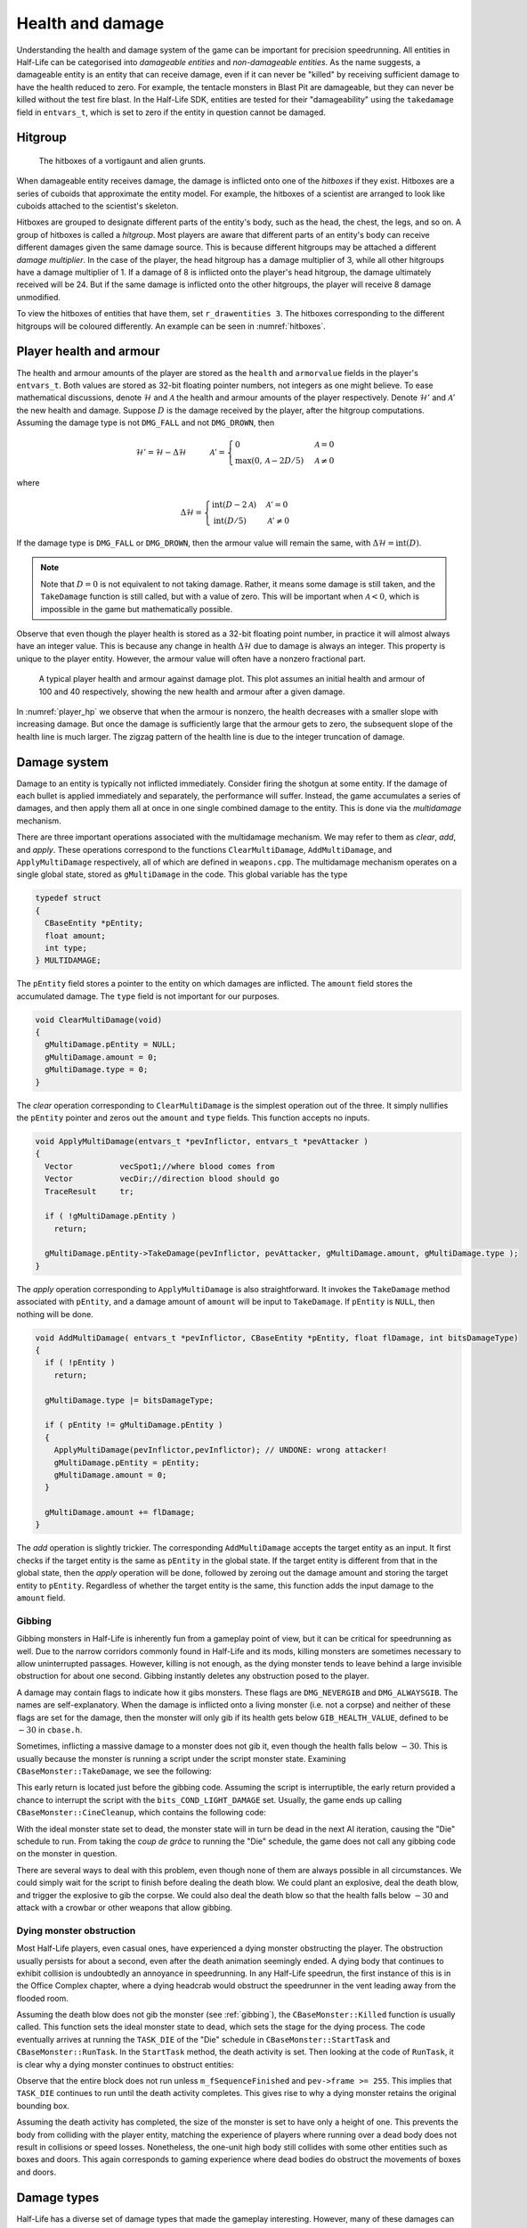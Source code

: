 .. _health and damage:

Health and damage
=================

Understanding the health and damage system of the game can be important for precision speedrunning. All entities in Half-Life can be categorised into *damageable entities* and *non-damageable entities*. As the name suggests, a damageable entity is an entity that can receive damage, even if it can never be "killed" by receiving sufficient damage to have the health reduced to zero. For example, the tentacle monsters in Blast Pit are damageable, but they can never be killed without the test fire blast. In the Half-Life SDK, entities are tested for their "damageability" using the ``takedamage`` field in ``entvars_t``, which is set to zero if the entity in question cannot be damaged.

.. _hitgroup:

Hitgroup
--------

.. figure:: images/hitboxes-2.jpg
   :name: hitboxes

   The hitboxes of a vortigaunt and alien grunts.

When damageable entity receives damage, the damage is inflicted onto one of the *hitboxes* if they exist. Hitboxes are a series of cuboids that approximate the entity model. For example, the hitboxes of a scientist are arranged to look like cuboids attached to the scientist's skeleton.

Hitboxes are grouped to designate different parts of the entity's body, such as the head, the chest, the legs, and so on. A group of hitboxes is called a *hitgroup*. Most players are aware that different parts of an entity's body can receive different damages given the same damage source. This is because different hitgroups may be attached a different *damage multiplier*. In the case of the player, the head hitgroup has a damage multiplier of 3, while all other hitgroups have a damage multiplier of 1. If a damage of 8 is inflicted onto the player's head hitgroup, the damage ultimately received will be 24. But if the same damage is inflicted onto the other hitgroups, the player will receive 8 damage unmodified.

To view the hitboxes of entities that have them, set ``r_drawentities 3``. The hitboxes corresponding to the different hitgroups will be coloured differently. An example can be seen in :numref:`hitboxes`.

.. _player health:

Player health and armour
------------------------

The health and armour amounts of the player are stored as the ``health`` and ``armorvalue`` fields in the player's ``entvars_t``. Both values are stored as 32-bit floating pointer numbers, not integers as one might believe. To ease mathematical discussions, denote :math:`\mathcal{H}` and :math:`\mathcal{A}` the health and armour amounts of the player respectively. Denote :math:`\mathcal{H}'` and :math:`\mathcal{A}'` the new health and damage. Suppose :math:`D` is the damage received by the player, after the hitgroup computations. Assuming the damage type is not ``DMG_FALL`` and not ``DMG_DROWN``, then

.. math:: \mathcal{H}' = \mathcal{H} - \Delta\mathcal{H}
          \quad\quad\quad
          \mathcal{A}' =
          \begin{cases}
          0 & \mathcal{A} = 0 \\
          \max(0, \mathcal{A} - 2D/5) & \mathcal{A} \ne 0
          \end{cases}

where

.. math:: \Delta\mathcal{H} =
          \begin{cases}
          \operatorname{int}(D - 2\mathcal{A}) & \mathcal{A}' = 0 \\
          \operatorname{int}(D/5) & \mathcal{A}' \ne 0
          \end{cases}

If the damage type is ``DMG_FALL`` or ``DMG_DROWN``, then the armour value will remain the same, with :math:`\Delta\mathcal{H} = \operatorname{int}(D)`.

.. note::
   Note that :math:`D = 0` is not equivalent to not taking damage. Rather, it means some damage is still taken, and the ``TakeDamage`` function is still called, but with a value of zero. This will be important when :math:`\mathcal{A} < 0`, which is impossible in the game but mathematically possible.

Observe that even though the player health is stored as a 32-bit floating point number, in practice it will almost always have an integer value. This is because any change in health :math:`\Delta\mathcal{H}` due to damage is always an integer. This property is unique to the player entity. However, the armour value will often have a nonzero fractional part.

.. figure:: images/player_hp.png
   :name: player_hp
   :scale: 50%

   A typical player health and armour against damage plot. This plot assumes an initial health and armour of 100 and 40 respectively, showing the new health and armour after a given damage.

In :numref:`player_hp` we observe that when the armour is nonzero, the health decreases with a smaller slope with increasing damage. But once the damage is sufficiently large that the armour gets to zero, the subsequent slope of the health line is much larger. The zigzag pattern of the health line is due to the integer truncation of damage.

.. _damage system:

Damage system
-------------

Damage to an entity is typically not inflicted immediately. Consider firing the shotgun at some entity. If the damage of each bullet is applied immediately and separately, the performance will suffer. Instead, the game accumulates a series of damages, and then apply them all at once in one single combined damage to the entity. This is done via the *multidamage* mechanism.

There are three important operations associated with the multidamage mechanism. We may refer to them as *clear*, *add*, and *apply*. These operations correspond to the functions ``ClearMultiDamage``, ``AddMultiDamage``, and ``ApplyMultiDamage`` respectively, all of which are defined in ``weapons.cpp``. The multidamage mechanism operates on a single global state, stored as ``gMultiDamage`` in the code. This global variable has the type

.. code-block:: cpp

   typedef struct
   {
     CBaseEntity *pEntity;
     float amount;
     int type;
   } MULTIDAMAGE;

The ``pEntity`` field stores a pointer to the entity on which damages are inflicted. The ``amount`` field stores the accumulated damage. The ``type`` field is not important for our purposes.

.. code-block:: cpp

   void ClearMultiDamage(void)
   {
     gMultiDamage.pEntity = NULL;
     gMultiDamage.amount = 0;
     gMultiDamage.type = 0;
   }

The *clear* operation corresponding to ``ClearMultiDamage`` is the simplest operation out of the three. It simply nullifies the ``pEntity`` pointer and zeros out the ``amount`` and ``type`` fields. This function accepts no inputs.

.. code-block:: cpp

   void ApplyMultiDamage(entvars_t *pevInflictor, entvars_t *pevAttacker )
   {
     Vector          vecSpot1;//where blood comes from
     Vector          vecDir;//direction blood should go
     TraceResult     tr;

     if ( !gMultiDamage.pEntity )
       return;

     gMultiDamage.pEntity->TakeDamage(pevInflictor, pevAttacker, gMultiDamage.amount, gMultiDamage.type );
   }

The *apply* operation corresponding to ``ApplyMultiDamage`` is also straightforward. It invokes the ``TakeDamage`` method associated with ``pEntity``, and a damage amount of ``amount`` will be input to ``TakeDamage``. If ``pEntity`` is ``NULL``, then nothing will be done.

.. code-block:: cpp

   void AddMultiDamage( entvars_t *pevInflictor, CBaseEntity *pEntity, float flDamage, int bitsDamageType)
   {
     if ( !pEntity )
       return;

     gMultiDamage.type |= bitsDamageType;

     if ( pEntity != gMultiDamage.pEntity )
     {
       ApplyMultiDamage(pevInflictor,pevInflictor); // UNDONE: wrong attacker!
       gMultiDamage.pEntity = pEntity;
       gMultiDamage.amount = 0;
     }

     gMultiDamage.amount += flDamage;
   }


The *add* operation is slightly trickier. The corresponding ``AddMultiDamage`` accepts the target entity as an input. It first checks if the target entity is the same as ``pEntity`` in the global state. If the target entity is different from that in the global state, then the *apply* operation will be done, followed by zeroing out the damage amount and storing the target entity to ``pEntity``. Regardless of whether the target entity is the same, this function adds the input damage to the ``amount`` field.

.. _gibbing:

Gibbing
~~~~~~~

Gibbing monsters in Half-Life is inherently fun from a gameplay point of view,
but it can be critical for speedrunning as well. Due to the narrow corridors commonly found in Half-Life and its mods, killing monsters are sometimes necessary to allow uninterrupted passages. However, killing is not enough, as the dying monster tends to leave behind a large invisible obstruction for about one second. Gibbing instantly deletes any obstruction posed to the player.

A damage may contain flags to indicate how it gibs monsters. These flags are
``DMG_NEVERGIB`` and ``DMG_ALWAYSGIB``. The names are self-explanatory. When the
damage is inflicted onto a living monster (i.e. not a corpse) and neither of
these flags are set for the damage, then the monster will only gib if its health
gets below ``GIB_HEALTH_VALUE``, defined to be :math:`-30` in ``cbase.h``.

Sometimes, inflicting a massive damage to a monster does not gib it, even though the health falls below :math:`-30`. This is usually because the monster is running a script under the script monster state. Examining ``CBaseMonster::TakeDamage``, we see the following:

.. code-block::
   :caption: ``CBaseMonster::TakeDamage`` in ``dlls/combat.cpp``

   // do the damage
   pev->health -= flTake;

   // HACKHACK Don't kill monsters in a script.  Let them break their scripts first
   if ( m_MonsterState == MONSTERSTATE_SCRIPT )
   {
     SetConditions( bits_COND_LIGHT_DAMAGE );
     return 0;
   }

This early return is located just before the gibbing code. Assuming the script is interruptible, the early return provided a chance to interrupt the script with the ``bits_COND_LIGHT_DAMAGE`` set. Usually, the game ends up calling ``CBaseMonster::CineCleanup``, which contains the following code:

.. code-block::
   :caption: ``CBaseMonster::CineCleanup`` in ``dlls/scripted.cpp``

   if ( pev->health > 0 )
     m_IdealMonsterState = MONSTERSTATE_IDLE; // m_previousState;
   else
   {
     // Dropping out because he got killed
     // Can't call killed() no attacker and weirdness (late gibbing) may result
     m_IdealMonsterState = MONSTERSTATE_DEAD;
     SetConditions( bits_COND_LIGHT_DAMAGE );
     pev->deadflag = DEAD_DYING;
     FCheckAITrigger();
     pev->deadflag = DEAD_NO;
   }

With the ideal monster state set to dead, the monster state will in turn be dead in the next AI iteration, causing the "Die" schedule to run. From taking the *coup de grâce* to running the "Die" schedule, the game does not call any gibbing code on the monster in question.

There are several ways to deal with this problem, even though none of them are always possible in all circumstances. We could simply wait for the script to finish before dealing the death blow. We could plant an explosive, deal the death blow, and trigger the explosive to gib the corpse. We could also deal the death blow so that the health falls below :math:`-30` and attack with a crowbar or other weapons that allow gibbing.

Dying monster obstruction
~~~~~~~~~~~~~~~~~~~~~~~~~

Most Half-Life players, even casual ones, have experienced a dying monster obstructing the player. The obstruction usually persists for about a second, even after the death animation seemingly ended. A dying body that continues to exhibit collision is undoubtedly an annoyance in speedrunning. In any Half-Life speedrun, the first instance of this is in the Office Complex chapter, where a dying headcrab would obstruct the speedrunner in the vent leading away from the flooded room.

Assuming the death blow does not gib the monster (see :ref:`gibbing`), the ``CBaseMonster::Killed`` function is usually called. This function sets the ideal monster state to dead, which sets the stage for the dying process. The code eventually arrives at running the ``TASK_DIE`` of the "Die" schedule in ``CBaseMonster::StartTask`` and ``CBaseMonster::RunTask``. In the ``StartTask`` method, the death activity is set. Then looking at the code of ``RunTask``, it is clear why a dying monster continues to obstruct entities:

.. code-block:: c++
   :caption: ``CBaseMonster::RunTask`` in ``dlls/schedule.cpp``

   case TASK_DIE:
   {
     if ( m_fSequenceFinished && pev->frame >= 255 )
     {
       pev->deadflag = DEAD_DEAD;

       SetThink ( NULL );
       StopAnimation();

       if ( !BBoxFlat() )
       {
         // a bit of a hack. If a corpses' bbox is positioned such that being left solid so that it can be attacked will
         // block the player on a slope or stairs, the corpse is made nonsolid.
   //              pev->solid = SOLID_NOT;
         UTIL_SetSize ( pev, Vector ( -4, -4, 0 ), Vector ( 4, 4, 1 ) );
       }
       else // !!!HACKHACK - put monster in a thin, wide bounding box until we fix the solid type/bounding volume problem
         UTIL_SetSize ( pev, Vector ( pev->mins.x, pev->mins.y, pev->mins.z ), Vector ( pev->maxs.x, pev->maxs.y, pev->mins.z + 1 ) );

       if ( ShouldFadeOnDeath() )
       {
         // this monster was created by a monstermaker... fade the corpse out.
         SUB_StartFadeOut();
       }
       else
       {
         // body is gonna be around for a while, so have it stink for a bit.
         CSoundEnt::InsertSound ( bits_SOUND_CARCASS, pev->origin, 384, 30 );
       }
     }
     break;
   }

Observe that the entire block does not run unless ``m_fSequenceFinished`` and ``pev->frame >= 255``. This implies that ``TASK_DIE`` continues to run until the death activity completes. This gives rise to why a dying monster retains the original bounding box.

Assuming the death activity has completed, the size of the monster is set to have only a height of one. This prevents the body from colliding with the player entity, matching the experience of players where running over a dead body does not result in collisions or speed losses. Nonetheless, the one-unit high body still collides with some other entities such as boxes and doors. This again corresponds to gaming experience where dead bodies do obstruct the movements of boxes and doors.


Damage types
------------

Half-Life has a diverse set of damage types that made the gameplay interesting. However, many of these damages can be categorised into a few groups based on their behaviour.

Time based
~~~~~~~~~~

One-off
~~~~~~~

Fall damage
~~~~~~~~~~~

In Half-Life, a player falling from great heights can cause potential health reduction. All other entities do not suffer from fall damage, however. The game calculates the amount of damage taken based on the new vertical velocity computed in the frame of impact. If the magnitude of the vertical velocity is above the *safe falling speed*, defined to be 580 ups as ``PLAYER_MAX_SAFE_FALL_SPEED`` in ``dlls/player.h``, the game will inflict a fall damage of

.. math:: D = \frac{25}{111} (v_z - 580) \quad v_z > 580

The constant of proportionality :math:`25/111` is defined to be ``DAMAGE_FOR_FALL_SPEED`` in ``dlls/player.h``. The damage type is ``DMG_FALL``, which, recalling from :ref:`player health`, bypasses the player's armour.

Observe that :math:`v_z = 1024` gives :math:`D = 100`. Assuming a gravitational acceleration of :math:`g = 800`, the maximum safe height is 210.25 units and the fatal height (assuming a health of 100) is 655.36 units. These values can help the speedrunner to make estimates in the plans, and possibly utilise one of the methods to bypass fall damage such as jumpbug (see :ref:`jumpbug`).

.. _damage boosting:

Damage boosting
---------------

The player velocity will be modified upon receiving most types of damage, forming the foundation for a variety of damage boosts.  First we have the concept of an "inflictor" associated with a damage, which may or may not exist.  Drowning damage, for example, does not have an inflictor.  Inflictor could be a grenade entity, a satchel charge entity, a human grunt, or even the player himself (in the case of selfgaussing, see :ref:`selfgauss`).  It is the first argument to ``CBaseMonster::TakeDamage`` in ``dlls/combat.cpp``.

Suppose :math:`\mathbf{v}` is the player velocity and :math:`\mathbf{r}` the
player position.  If an inflictor with position
:math:`\mathbf{r}_\text{inflictor}` exists, then with

.. math:: \mathbf{d} = \mathbf{r} - \mathbf{r}_\text{inflictor} + \langle 0, 0, 10\rangle

we have

.. math:: \mathbf{v}' = \mathbf{v} +
          \begin{cases}
          \min(1000, 10\Delta\mathcal{H}) \mathbf{\hat{d}} & \text{ducked} \\
          \min(1000, 5\Delta\mathcal{H}) \mathbf{\hat{d}} & \text{standing or in-duck}
          \end{cases}

We can immediately see that if the duckstate is *ducked* then the change in
velocity is greater. It is unfortunate that the maximum possible boost given by
a single damage is bounded by 1000 ups and not infinite.

The role of armour
~~~~~~~~~~~~~~~~~~

Armour is strictly never needed for damage boosting. The only function of armour is to cut the health loss :math:`\Delta\mathcal{H}` ultimately inflicted onto the player given the same damage :math:`D`. Theoretically, we do not need to use the armour to control the health loss at all. Instead, it can be done by simply moving the explosion origin away so that the damage falls off to match the desired health loss (see :ref:`explosions` for more details). In practice, however, this may be hard to achieve in confined spaces or awkward positions, especially when a small health loss is desired despite large source damage, which implies a large distance is required between the player and the explosion origin.

Suppose we have calculated the exact :math:`\Delta\mathbf{v}` boost needed for a damage boost, and determined that a health loss of :math:`\Delta\mathcal{H}` is desired. However, the damage inflicted :math:`D > \Delta\mathcal{H}`. Therefore, some amount of armour is needed to cut the damage and preferably as little as possible since the armour is a scarce resource. We will assume :math:`\Delta\mathcal{H} \ge 0` and :math:`\mathcal{A}' = 0`, which implies the necessary condition

.. math:: \mathcal{A}' = \max(0, \mathcal{A} - 2D/5) \le 0 \implies \mathcal{A} \le \frac{2}{5} D

On the other hand, :math:`\mathcal{A}' = 0` also implies the health loss is related to the damage and armour by

.. math:: \Delta\mathcal{H} = \operatorname{int}(D - 2\mathcal{A}) \implies \frac{1}{2} \left( D - \Delta\mathcal{H} - 1 \right) < \mathcal{A} \le \frac{1}{2} \left( D - \Delta\mathcal{H} \right)
   :label: zeroA Arange

Combining the two inequalities, we can eliminate :math:`\mathcal{A}` and obtain the new inequality

.. math:: \frac{1}{2} \left( D - \Delta\mathcal{H} - 1 \right) < \frac{2}{5} D
   \implies D < 5 \left( \Delta\mathcal{H} + 1 \right)
   :label: zeroA Drange

In other words, the initial assumption of :math:`\mathcal{A}' = 0` is contingent upon the truth value of this inequality. This inequality sets an upper bound on the damage value for this approach to work. Assuming this inequality is true, then the requisite :math:`\mathcal{A}` value can be picked from the small range given by the second inequality.

If the necessary conditions mentioned above do not hold, then the assumption of :math:`\mathcal{A}' = 0` is false, implying :math:`\mathcal{A}' > 0`. This further implies that the armour value has the lower bound

.. math:: \mathcal{A} > \frac{2}{5} D

Furthermore, this assumption also implies the equality

.. math:: \Delta\mathcal{H} = \operatorname{int}\left( \frac{D}{5} \right)

Using the same analysis technique of replacing the integer truncation with a range, we obtain the equivalent range

.. math:: 5 \Delta\mathcal{H} \le D < 5 \left( \Delta\mathcal{H} + 1 \right)
   :label: posA Drange

Observe that this range overlaps with the range :eq:`zeroA Drange`. In fact, we need not consider the :math:`\mathcal{A}' > 0` case at all. This is because if :math:`\mathcal{A}' = 0` is not true, then the :math:`\mathcal{A}' > 0` case is not going to help us. If :math:`\mathcal{A}' > 0`, then this implies the upper bound on :math:`D` in :eq:`zeroA Drange`, and therefore :eq:`posA Drange` also fails. Therefore, we conclude that there exists no :math:`\mathcal{A}` that can produce the required health loss.

A small note to make is that if :math:`D` satisfies :eq:`posA Drange`, then it means that we can pick any value of :math:`A` to give the same :math:`\Delta\mathcal{H}`, as long as the lower bound in :eq:`zeroA Arange` is satisfied.

.. We'll keep this distribution thing here in health and damage, and not in explosions, because these are applicable for other kinds of damage as well

Distribution of health
~~~~~~~~~~~~~~~~~~~~~~

Health is a scarce resource in any speedrun because medkits and health chargers are relatively rare. Despite this harsh constraint, it is common to want to perform multiple damage boosts using whatever health that is available until the health becomes too low. A natural question to ask is: what is the optimal way to distribute the limited health over these damage boosts, so that the total time taken to reach the destination is minimised?

Intuitively, this question seems to have a simple answer. Suppose there are two straight paths we need to travel to reach the destination. We want to perform damage boosts at the very beginning of each path. Let the lengths of these two paths be 250 and 750 units. Assume that the initial horizontal speed at the beginning of each path is 100 ups. For simplicity, we will assume that we can consume up to 100 HP in total without dying.

Now observe that the length ratio is 1:3, so it is natural to guess that the health should also be distributed in 1:3 proportion for each straight path. Namely, allocate 25 HP to the damage boost for the shorter path and 75 HP for the longer path. Thus, we calculate that the total time taken to travel both paths is 1.597 seconds. However, what if we allocate 34 HP for the shorter path and 66 HP for the longer path instead? Then the total time is 1.555 seconds. In fact, we claim that this is the optimal distribution which minimises the total time. Even though the difference is small in this particular scenario, it is not at all obvious why the 1:3 distribution is suboptimal.

To find out the optimal health distribution, we construct a model which closely reflects actual situations. We first assume that we are required to perform damage boosts for :math:`n` *distance segments*. We define a distance segment as a straight line path which directly benefits from a damage boost done at the beginning of the path. To take a concrete example, imagine an extremely narrow L-shaped path where the turn is extremely sharp. Since the turn is very sharp, the player's horizontal speed will be reduced to a *fixed* value after making the turn. Thus, we consider the L-shaped path to be comprised of two distance segments, one for each straight path. Notice that no matter how much health is allocated to the initial boost, the speed gained will be lost after making the turn. Thus, the two straight paths are of distinct distance segment: the time taken to travel across the second straight path is independent of whatever that happens while travelling in the first straight path.

In practice, there is, of course, no perfect distance segment. Turns are rarely so sharp that all boosts in the horizontal speed are nullified. Nevertheless, the concept of distance segments can serve as a helpful guide and approximation to practical situations. Note also that the distance segments need not be continuous as is the case in the L-shaped path example described previously. Indeed, distance segments are completely independent of each other.

Let :math:`s_1, \ldots, s_n` be the lengths of the distance segments. Let :math:`u_1, \ldots, u_n` be the initial horizontal speeds are the beginning of each distance segment before damage boosting. These initial speeds are assumed to be fixed, independent of previous damage boosts. They are typically approximated in practice. And let :math:`\Delta v_1, \ldots, \Delta v_n` be the change in horizontal speed as a result of the damage boost at the beginning of each distance segment. Now assume that the speed stays constant after boosting. We can then compute that the total time required to traverse all distance segments is

.. math:: T(\Delta v_1, \ldots, \Delta v_n) = \frac{s_1}{u_1 + \Delta v_1} + \cdots + \frac{s_n}{u_n + \Delta v_n}

Here, the total time is written as a function with parameters :math:`\Delta v_1, \ldots, \Delta v_n`. We want to minimise this quantity by finding the optimal values for each of :math:`\Delta v_i`. Note also that we have a constraint, namely the amount of health given at the beginning of everything, before any boosting is done. We may express this constraint simply as

.. math:: H(\Delta v_1, \ldots, \Delta v_n) = \Delta v_1 + \cdots + \Delta v_n = 10\mathcal{H}

where :math:`\mathcal{H}` is the total health amount that will be consumed. Here, the coefficient of :math:`10` reflects the assumption that the player will duck for each damage boosting. Indeed, recall that by ducking the player will receive twice the amount of speed boost compared to that received in upright position. By stating the optimisation problem this way, it may readily be solved via the method of Lagrange multipliers.

This optimisation method is particularly useful when we have a multivariate objective function and an equation constraining the parameters. In this optimisation problem, we want to solve the :math:`n + 1` equations consisting of the constraint along the equations encoded as :math:`\nabla T = -\lambda \nabla H` where :math:`\lambda` is the Lagrange multiplier. Writing out the latter explicitly, we have

.. math:: \frac{s_i}{(u_i + \Delta v_i)^2} = \lambda
   :label: explicit_lagrange

for all :math:`1 \le i \le n`.  To proceed, we introduce a temporary variable :math:`\mathcal{\tilde{H}}` such that

.. math:: 10\mathcal{H} = \mathcal{\tilde{H}} - u_1 - \cdots - u_n

As a result, the constraint equation may be written as

.. math:: (u_1 + \Delta v_1) + \cdots + (u_n + \Delta v_n) = \mathcal{\tilde{H}}

Using :eq:`explicit_lagrange`, we then eliminate all :math:`u_i + \Delta v_i`, yielding

.. math:: \sqrt{\frac{s_1}{\lambda}} + \cdots + \sqrt{\frac{s_n}{\lambda}} = \mathcal{\tilde{H}}

Or equivalently, by eliminating the temporary variable,

.. math:: \left( \frac{\sqrt{s_1} + \cdots + \sqrt{s_n}}{10\mathcal{H} + u_1 + \cdots + u_n} \right)^2 = \lambda

Eliminating :math:`\lambda` using :eq:`explicit_lagrange` again, we have the solution for each :math:`\Delta v_i` in the following form:

.. math:: \Delta v_i = \frac{\sqrt{s_i}}{\sum_{k=1}^n \sqrt{s_k}} \left(
          10\mathcal{H} + \sum_{k=1}^n u_k \right) - u_i

Looking at this equation, we observe the rather counterintuitive ratio. In particular, the ratio is *not* given by

.. math:: \frac{s_i}{\sum_{k=1}^n s_i}

as one would have guessed.

We want to remark that this model makes the assumption that the speed is constant after boosting. This is normally not true in practice. However, consider that the speed after a damage boost is typically very high, and recall from strafing physics that the acceleration at higher speeds is noticeably lower.

Upward diagonal boost
~~~~~~~~~~~~~~~~~~~~~

TODO TODO TODO

Minimal health loss
~~~~~~~~~~~~~~~~~~~

.. note::
   TODO TODO proper cross references

Damage boosting is often used to reach a less accessible location that is hard to achieve by strafing alone. The downside of damage boosting is health loss. Health is typically a much more constrained resource than time, because the available health is often limited. It can be useful to calculate the *minimum health loss* needed to boost to a particular location.

Before calculating the health loss, we must determine if it is possible to reach the final position by strafing alone. If pure strafing is sufficient, then we do not need any damage boosting at all. This assumes knowledge of the initial velocity :math:`\mathbf{v}_i` in full.

.. TODO: TODO: link to motion under gravity!!!!!!!

Assuming strafing is not sufficient to reach the final position. The damage boost results in a change in velocity :math:`\Delta\mathbf{v}`. The "initial velocity" given to the equations of motion is now the velocity after damage boosting. This requires the mappings

.. math:: v_{i,x} \mapsto v_{i,x} + \Delta v_x \qquad v_{i,z} \mapsto v_{i,z} + \Delta v_z

in all equations of motion, including the time constraint equation. Now recall that the health loss :math:`\Delta\mathcal{H}` is proportional to the magnitude :math:`\lVert\Delta\mathbf{v}\rVert`. This gives the optimisation problem of minimising :math:`f(\Delta v_x, \Delta v_z) = \Delta v_x^2 + \Delta v_z^2` subject to the time constraint equation :math:`t_x = t_z`.

While this optimisation problem can be solved by Lagrange multipliers, the derivatives of the time constraint equations are fairly unwieldy, and they are unlikely to yield closed form solutions anyway. A direct numerical attack is likely the most practical solution method. We start by writing the equation

.. math:: \Delta v_y = \frac{gt_x^2 + 2z_f}{2t_x} - v_{i,z}

which is slightly modified from the original by the variable mapping mentioned above. We then eliminate :math:`\Delta v_y` from the objective function to obtain a univariate function in :math:`\Delta v_x`,

.. math:: f(\Delta v_x) = \Delta v_x^2 + \left( \frac{gt_x^2 + 2z_f}{2t_x} - v_{i,z} \right)^2

where :math:`t_x = t_x(\Delta v_x)`. By converting the objective function to a single-variable function, the process of minimising the function is made easier and more numerically tractable. There are many numerical algorithms available to solve this optimisation problem.

From numerical experimentations, we frequently found that the solution obtained produces a path that has a decreasing curve at the end.

Timing of horizontal boosts
~~~~~~~~~~~~~~~~~~~~~~~~~~~

The timing of horizontal boosts can have a outsized effect on the overall time taken to travel a given distance. Specifically, delaying a damage boost slightly after strafing started may result in respectable time saves. This may be surprising to some, as it does not match the experience in real life. In real life, accelerations are typically fairly constant, and under such circumstances it is indeed better to perform damage boosts at the very beginning without hesitance. However, the acceleration due to strafing, especially starting from low speeds with a combination of ground and air strafing, is highly non-linear and varies drastically over a short amount of time. The usual human intuition thus breaks down when strafing is introduced.

For experienced speedrunners, however, this may not come as a surprise. In general, when starting off with a low speeds, it is better to build up some speed by strafing and then perform a boost. One way to understand this is to observe that the acceleration at low speeds is extremely high. The time it takes to gain 100 ups is much shorter at lower speeds than that when the player is already moving very fast. Suppose a boost provides a speed boost of 1000 ups. If a player receives such a boost at 300 ups, then the player speed should end up at 1300 ups. Now if the player decides to strafe a little before boosting instead, and then receives the boost at 500 ups, the final speed after the boost will be 1500 ups. Now the key is to understand that gaining speed from 300 ups to 500 ups takes much shorter time than gaining the same speed from 1300 ups to 1500 ups. Therefore, the *average* speed in the latter case would be higher.

